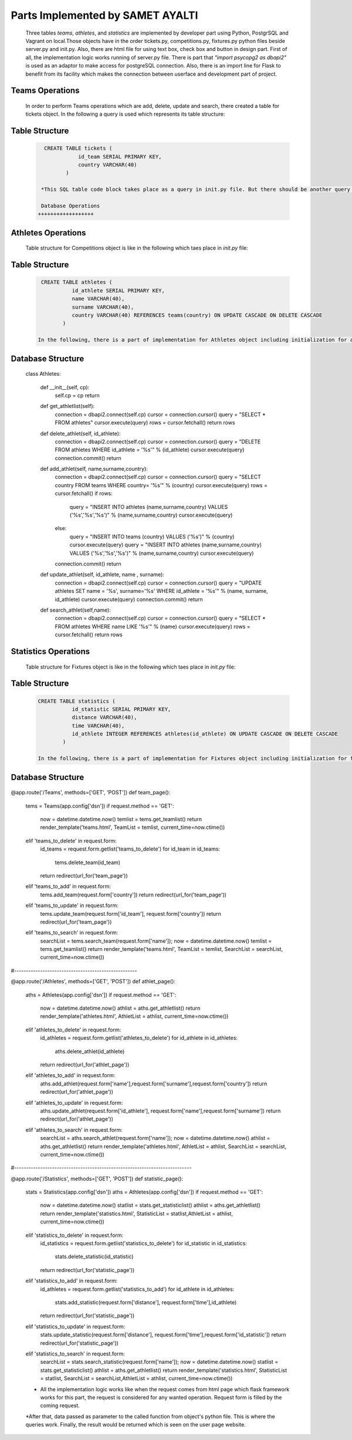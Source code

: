 Parts Implemented by SAMET AYALTI
=================================
  Three tables *teams*, *athletes*, and *statistics* are implemented by developer part using Python, PostgrSQL and Vagrant on local.Those objects have in the order tickets.py, competitions.py, fixtures.py python files beside server.py and init.py. Also, there are html file for using text box, check box and button in design part.
  First of all, the implementation logic works running of server.py file. There is part that *"import psycopg2 as dbapi2"* is used as an adaptor to make access for postgreSQL connection. Also, there is an import line for Flask to benefit from its facility which makes the connection between userface and development part of project.


Teams Operations
++++++++++++++++
    In order to perform Teams operations which are add, delete, update and search, there created a table for tickets object. In the following a query is used which represents its table structure:

Table Structure
+++++++++++++++
  .. code-block:: sql

     CREATE TABLE tickets (
                id_team SERIAL PRIMARY KEY,
                country VARCHAR(40)
            )

    *This SQL table code block takes place as a query in init.py file. But there should be another query before which is for control of table. It is actually used to drop the table and other objects which depend on it. Also, the realization of query happens in the order of connection of cursor, writing the query, and execution of the query. After creating the table, with some queries for insertion to fill the table and connection.commit() are realized. This actually happens for every object.

    Database Operations
   ++++++++++++++++++

  .. code-block:: python
    .. highlight:: python
      :emphasize-lines: 3,5

    class Teams:

    def __init__(self, cp):
        self.cp = cp
        return

    def get_teamlist(self):
        connection = dbapi2.connect(self.cp)
        cursor = connection.cursor()
        query = "SELECT * FROM teams"
        cursor.execute(query)
        rows = cursor.fetchall()
        return rows

    def delete_team(self, id_team):
        connection = dbapi2.connect(self.cp)
        cursor = connection.cursor()
        query = "DELETE FROM teams WHERE id_team = '%s'" % (id_team)
        cursor.execute(query)
        connection.commit()
        return

    def add_team(self, country):
        connection = dbapi2.connect(self.cp)
        cursor = connection.cursor()
        query = "INSERT INTO teams (country) VALUES ('%s')" % (country)
        cursor.execute(query)
        connection.commit()
        return

    def update_team(self,id_team,country):
        connection = dbapi2.connect(self.cp)
        cursor = connection.cursor()
        query = "UPDATE teams SET country = '%s' WHERE id_team = '%s'" % (country,id_team)
        cursor.execute(query)
        connection.commit()
        return

    def search_team(self,name):
        connection = dbapi2.connect(self.cp)
        cursor = connection.cursor()
        query = "SELECT * FROM teams WHERE country LIKE '%s'" % (name)
        cursor.execute(query)
        rows = cursor.fetchall()
        return rows

   In the above code, there can be seen Teams class and its functions. For every defined function, there is different queries to be executed.


Athletes Operations
+++++++++++++++++++

    Table structure for Competitions object is like in the following which taes place in *init.py* file:

Table Structure
+++++++++++++++
  .. code-block:: sql

     CREATE TABLE athletes (
               id_athlete SERIAL PRIMARY KEY,
               name VARCHAR(40),
               surname VARCHAR(40),
               country VARCHAR(40) REFERENCES teams(country) ON UPDATE CASCADE ON DELETE CASCADE
            )

    In the following, there is a part of implementation for Athletes object including initialization for athletes class, for obtaining competitions list, and other important operations such as delete, add, update and search which occurs in *athletes.py* file.

Database Structure
++++++++++++++++++
  .. code-block:: python
    :linenos
      .. highlight:: python

  class Athletes:

    def __init__(self, cp):
        self.cp = cp
        return

    def get_athletlist(self):
        connection = dbapi2.connect(self.cp)
        cursor = connection.cursor()
        query = "SELECT * FROM athletes"
        cursor.execute(query)
        rows = cursor.fetchall()
        return rows

    def delete_athlet(self, id_athlete):
        connection = dbapi2.connect(self.cp)
        cursor = connection.cursor()
        query = "DELETE FROM athletes WHERE id_athlete = '%s'" % (id_athlete)
        cursor.execute(query)
        connection.commit()
        return

    def add_athlet(self, name,surname,country):
        connection = dbapi2.connect(self.cp)
        cursor = connection.cursor()
        query = "SELECT country FROM teams WHERE country= '%s'" % (country)
        cursor.execute(query)
        rows = cursor.fetchall()
        if rows:
            query = "INSERT INTO athletes (name,surname,country) VALUES ('%s','%s','%s')" % (name,surname,country)
            cursor.execute(query)
        else:
            query = "INSERT INTO teams (country) VALUES ('%s')" % (country)
            cursor.execute(query)
            query = "INSERT INTO athletes (name,surname,country) VALUES ('%s','%s','%s')" % (name,surname,country)
            cursor.execute(query)

        connection.commit()
        return

    def update_athlet(self, id_athlete, name , surname):
        connection = dbapi2.connect(self.cp)
        cursor = connection.cursor()
        query = "UPDATE athletes SET name = '%s', surname='%s' WHERE id_athlete = '%s'" % (name, surname, id_athlete)
        cursor.execute(query)
        connection.commit()
        return

    def search_athlet(self,name):
        connection = dbapi2.connect(self.cp)
        cursor = connection.cursor()
        query = "SELECT * FROM athletes WHERE name LIKE '%s'" % (name)
        cursor.execute(query)
        rows = cursor.fetchall()
        return rows



Statistics Operations
+++++++++++++++++++++

    Table structure for Fixtures object is like in the following which taes place in *init.py* file:

Table Structure
+++++++++++++++
 .. code-block:: sql

    CREATE TABLE statistics (
               id_statistic SERIAL PRIMARY KEY,
               distance VARCHAR(40),
               time VARCHAR(40),
               id_athlete INTEGER REFERENCES athletes(id_athlete) ON UPDATE CASCADE ON DELETE CASCADE
            )

    In the following, there is a part of implementation for Fixtures object including initialization for fixtures class, to obtain statistics list, and other important operations such as delete, add, update and search which occurs in *statistics.py* file.

Database Structure
++++++++++++++++++
  .. code-block:: python
    :linenos
      .. highlight:: python

   class Statistics:

    def __init__(self, cp):
        self.cp = cp
        return

    def get_statisticlist(self):
        connection = dbapi2.connect(self.cp)
        cursor = connection.cursor()
        query = "SELECT * FROM statistics"
        cursor.execute(query)
        rows = cursor.fetchall()
        return rows

    def delete_statistic(self, id_statistic):
        connection = dbapi2.connect(self.cp)
        cursor = connection.cursor()
        query = "DELETE FROM statistics WHERE id_statistic = '%s'" % (id_statistic)
        cursor.execute(query)
        connection.commit()
        return

    def add_statistic(self,distance,time,id_athlete):
        connection = dbapi2.connect(self.cp)
        cursor = connection.cursor()
        query = "INSERT INTO statistics (distance,time,id_athlete) VALUES ('%s','%s','%s')" % (distance,time,id_athlete)
        cursor.execute(query)
        connection.commit()
        return

    def update_statistic(self,distance,time,id_statistic):
        connection = dbapi2.connect(self.cp)
        cursor = connection.cursor()
        query = "UPDATE statistics SET distance = '%s', time = '%s' WHERE id_statistic = '%s'" % (distance,time,id_statistic)
        cursor.execute(query)
        connection.commit()
        return

    def search_statistic(self,name):
        connection = dbapi2.connect(self.cp)
        cursor = connection.cursor()
        query = "SELECT * FROM statistics WHERE distance LIKE '%s'" % (name)
        cursor.execute(query)
        rows = cursor.fetchall()
        return rows

    * What is more, all these python files actually works on server.py file. After development and compilation part, when the server.py is opened program is run. It can be said that how the all python and html parts work together is explained in details in the following:
    * First of all, there is some part of implementation in server.py which can be called main part.

    * The part for the objects in the order of teams, athletes and statistics.

  .. code-block:: python
    :linenos
      .. highlight:: python

@app.route('/Teams', methods=['GET', 'POST'])
def team_page():
    tems = Teams(app.config['dsn'])
    if request.method == 'GET':
        now = datetime.datetime.now()
        temlist = tems.get_teamlist()
        return render_template('teams.html', TeamList = temlist, current_time=now.ctime())
    elif 'teams_to_delete' in request.form:
        id_teams = request.form.getlist('teams_to_delete')
        for id_team in id_teams:
            tems.delete_team(id_team)
        return redirect(url_for('team_page'))
    elif 'teams_to_add' in request.form:
        tems.add_team(request.form['country'])
        return redirect(url_for('team_page'))
    elif 'teams_to_update' in request.form:
        tems.update_team(request.form['id_team'], request.form['country'])
        return redirect(url_for('team_page'))
    elif 'teams_to_search' in request.form:
            searchList = tems.search_team(request.form['name']);
            now = datetime.datetime.now()
            temlist = tems.get_teamlist()
            return render_template('teams.html', TeamList = temlist, SearchList = searchList, current_time=now.ctime())

#----------------------------------------------------

@app.route('/Athletes', methods=['GET', 'POST'])
def athlet_page():
    aths = Athletes(app.config['dsn'])
    if request.method == 'GET':
        now = datetime.datetime.now()
        athlist = aths.get_athletlist()
        return render_template('athletes.html', AthletList = athlist, current_time=now.ctime())
    elif 'athletes_to_delete' in request.form:
        id_athletes = request.form.getlist('athletes_to_delete')
        for id_athlete in id_athletes:
            aths.delete_athlet(id_athlete)
        return redirect(url_for('athlet_page'))
    elif 'athletes_to_add' in request.form:
        aths.add_athlet(request.form['name'],request.form['surname'],request.form['country'])
        return redirect(url_for('athlet_page'))
    elif 'athletes_to_update' in request.form:
        aths.update_athlet(request.form['id_athlete'], request.form['name'],request.form['surname'])
        return redirect(url_for('athlet_page'))
    elif 'athletes_to_search' in request.form:
            searchList = aths.search_athlet(request.form['name']);
            now = datetime.datetime.now()
            athlist = aths.get_athletlist()
            return render_template('athletes.html', AthletList = athlist, SearchList = searchList, current_time=now.ctime())

#---------------------------------------------------------------------------

@app.route('/Statistics', methods=['GET', 'POST'])
def statistic_page():
    stats = Statistics(app.config['dsn'])
    aths = Athletes(app.config['dsn'])
    if request.method == 'GET':
        now = datetime.datetime.now()
        statlist = stats.get_statisticlist()
        athlist = aths.get_athletlist()
        return render_template('statistics.html', StatisticList = statlist,AthletList = athlist, current_time=now.ctime())
    elif 'statistics_to_delete' in request.form:
        id_statistics = request.form.getlist('statistics_to_delete')
        for id_statistic in id_statistics:
            stats.delete_statistic(id_statistic)
        return redirect(url_for('statistic_page'))
    elif 'statistics_to_add' in request.form:
        id_athletes = request.form.getlist('statistics_to_add')
        for id_athlete in id_athletes:
            stats.add_statistic(request.form['distance'], request.form['time'],id_athlete)
        return redirect(url_for('statistic_page'))
    elif 'statistics_to_update' in request.form:
        stats.update_statistic(request.form['distance'], request.form['time'],request.form['id_statistic'])
        return redirect(url_for('statistic_page'))
    elif 'statistics_to_search' in request.form:
            searchList = stats.search_statistic(request.form['name']);
            now = datetime.datetime.now()
            statlist = stats.get_statisticlist()
            athlist = aths.get_athletlist()
            return render_template('statistics.html', StatisticList = statlist, SearchList = searchList,AthletList = athlist, current_time=now.ctime())

    * All the implementation logic works like when the request comes from html page which flask framework works for this part, the request is considered for any wanted operation. Request form is filled by the coming request.

    *After that, data passed as parameter to the called function from object's python file. This is where the queries work. Finally, the result would be returned which is seen on the user page website.
